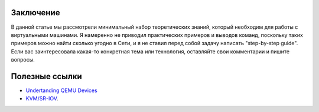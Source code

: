 Заключение
==========

В данной статье мы рассмотрели минимальный набор теоретических знаний, который необходим для работы с виртуальными машинами. Я намеренно не приводил практических примеров и выводов команд, поскольку таких примеров можно найти сколько угодно в Сети, и я не ставил перед собой задачу написать "step-by-step guide". Если вас заинтересовала какая-то конкретная тема или технология, оставляйте свои комментарии и пишите вопросы.

Полезные ссылки
===============

* `Undertanding QEMU Devices <https://www.qemu.org/2018/02/09/understanding-qemu-devices/>`_
* `KVM/SR-IOV <https://www.juniper.net/documentation/en_US/vsrx/topics/concept/security-vsrx-kvm-sr-iov.html>`_.